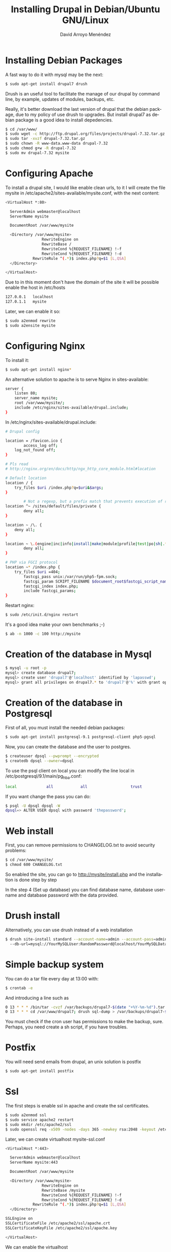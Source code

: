 #+TITLE: Installing Drupal in Debian/Ubuntu GNU/Linux
#+AUTHOR: David Arroyo Menéndez
#+HTML_HEAD: <link rel="stylesheet" type="text/css" href="../css/org.css" />
#+LANGUAGE: en

* Installing Debian Packages

A fast way to do it with mysql may be the next:

#+BEGIN_SRC bash
$ sudo apt-get install drupal7 drush
#+END_SRC

Drush is an useful tool to facilitate the manage of our drupal by
command line, by example, updates of modules, backups, etc.

Really, it's better download the last version of drupal that the
debian package, due to my policy of use drush to upgrades. But install
drupal7 as debian package is a good idea to install depedencies.

#+BEGIN_SRC bash
$ cd /var/www/
$ sudo wget -c http://ftp.drupal.org/files/projects/drupal-7.32.tar.gz
$ sudo tar -xvzf drupal-7.32.tar.gz
$ sudo chown -R www-data.www-data drupal-7.32
$ sudo chmod g+w -R drupal-7.32
$ sudo mv drupal-7.32 mysite
#+END_SRC

* Configuring Apache 

To install a drupal site, I would like enable clean urls, to it I will
create the file mysite in /etc/apache2/sites-available/mysite.conf, with
the next content:

#+BEGIN_SRC bash
<VirtualHost *:80>

  ServerAdmin webmaster@localhost
  ServerName mysite

  DocumentRoot /var/www/mysite

  <Directory /var/www/mysite>
                RewriteEngine on
                RewriteBase /
                RewriteCond %{REQUEST_FILENAME} !-f
                RewriteCond %{REQUEST_FILENAME} !-d
        	RewriteRule ^(.*)$ index.php?q=$1 [L,QSA]
  </Directory>

</VirtualHost>
#+END_SRC

Due to in this moment don't have the domain of the site it will be
possible enable the host in /etc/hosts

#+BEGIN_SRC bash
127.0.0.1	localhost
127.0.1.1	mysite
#+END_SRC

Later, we can enable it so:

#+BEGIN_SRC bash
$ sudo a2enmod rewrite
$ sudo a2ensite mysite
#+END_SRC

* Configuring Nginx

To install it:

#+BEGIN_SRC bash	
$ sudo apt-get install nginx*
#+END_SRC


An alternative solution to apache is to serve Nginx in sites-available:

#+BEGIN_SRC bash	
server {
	listen 80;
	server_name mysite;
	root /var/www/mysite/;
	include /etc/nginx/sites-available/drupal.include;
}
#+END_SRC

In /etc/nginx/sites-available/drupal.include:

#+BEGIN_SRC bash	
# Drupal config

location = /favicon.ico {
        access_log off;
	log_not_found off;
}

# Pls read
# http://nginx.org/en/docs/http/ngx_http_core_module.html#location

# Default location
location / {
	try_files $uri /index.php?q=$uri&$args;
}

        # Not a regexp, but a prefix match that prevents execution of regexps
location ^~ /sites/default/files/private {
        deny all;
}

location ~ /\. {
	deny all;
}

location ~ \.(engine|inc|info|install|make|module|profile|test|po|sh|.*sql|theme|tpl(\.php)?|xtmpl|sw[op]|bak|orig|save)$ {
        deny all;
}

# PHP via FGCI protocol
location ~* /index.php {
	try_files $uri =404;
        fastcgi_pass unix:/var/run/php5-fpm.sock;
        fastcgi_param SCRIPT_FILENAME $document_root$fastcgi_script_name;
        fastcgi_index index.php;
        include fastcgi_params;
}

#+END_SRC

Restart nginx:

#+BEGIN_SRC bash
$ sudo /etc/init.d/nginx restart
#+END_SRC


It's a good idea make your own benchmarks ;-)

#+BEGIN_SRC bash
$ ab -n 1000 -c 100 http://mysite
#+END_SRC


* Creation of the database in Mysql

#+BEGIN_SRC bash
$ mysql -u root -p 
mysql> create database drupal7;
mysql> create user 'drupal7'@'localhost' identified by 'lapasswd';
mysql> grant all privileges on drupal7.* to 'drupal7'@'%' with grant option;
#+END_SRC

* Creation of the database in Postgresql

First of all, you must install the needed debian packages:

#+BEGIN_SRC bash
$ sudo apt-get install postgresql-9.1 postgresql-client php5-pgsql
#+END_SRC

Now, you can create the database and the user to postgres.

#+BEGIN_SRC bash
$ createuser dpsql --pwprompt --encrypted
$ createdb dpsql --owner=dpsql
#+END_SRC

To use the psql client on local you can modify the line local in
/etc/postgresql/9.1/main/pg_hba.conf:

#+BEGIN_SRC bash
local             all            all                   trust 
#+END_SRC

If you want change the pass you can do:

#+BEGIN_SRC bash
$ psql -U dpsql dpsql -W
dpsql=> ALTER USER dpsql with password 'thepassword';
#+END_SRC

* Web install

First, you can remove permissions to CHANGELOG.txt to avoid security
problems:

#+BEGIN_SRC bash
$ cd /var/www/mysite/
$ chmod 600 CHANGELOG.txt 
#+END_SRC

So enabled the site, you can go to http://mysite/install.php and the
installation is done step by step

In the step 4 (Set up database) you can find database name, database
username and database password with the data provided.

* Drush install

Alternatively, you can use drush instead of a web installation

#+BEGIN_SRC bash
$ drush site-install standard --account-name=admin --account-pass=admin 
  --db-url=mysql://YourMySQLUser:RandomPassword@localhost/YourMySQLDatabase
#+END_SRC

* Simple backup system
You can do a tar file every day at 13:00 with:
#+BEGIN_SRC bash
$ crontab -e 
#+END_SRC

And introducing a line such as
#+BEGIN_SRC bash
0 13 * * * /bin/tar -cvzf /var/backups/drupal7-$(date "+%Y-%m-%d").tar.gz /var/www/drupal7
0 13 * * * cd /var/www/drupal7; drush sql-dump > /var/backups/drupal7-$(date "+%Y-%m-%d").sql
#+END_SRC

You must check if the cron user has permissions to make the backup,
sure. Perhaps, you need create a sh script, if you have troubles.

* Postfix

You will need send emails from drupal, an unix solution is postfix

#+BEGIN_SRC bash
$ sudo apt-get install postfix
#+END_SRC

* Ssl

The first steps is enable ssl in apache and create the ssl certificates.

#+BEGIN_SRC bash
$ sudo a2enmod ssl
$ sudo service apache2 restart
$ sudo mkdir /etc/apache2/ssl
$ sudo openssl req -x509 -nodes -days 365 -newkey rsa:2048 -keyout /etc/apache2/ssl/apache.key -out /etc/apache2/ssl/apache.crt
#+END_SRC

Later, we can create virtualhost mysite-ssl.conf

#+BEGIN_SRC bash
<VirtualHost *:443>

  ServerAdmin webmaster@localhost
  ServerName mysite:443

  DocumentRoot /var/www/mysite

  <Directory /var/www/mysite>
                RewriteEngine on
                RewriteBase /mysite
                RewriteCond %{REQUEST_FILENAME} !-f
                RewriteCond %{REQUEST_FILENAME} !-d
        	RewriteRule ^(.*)$ index.php?q=$1 [L,QSA]
  </Directory>

SSLEngine on
SSLCertificateFile /etc/apache2/ssl/apache.crt
SSLCertificateKeyFile /etc/apache2/ssl/apache.key

</VirtualHost>
#+END_SRC

We can enable the virtualhost

#+BEGIN_SRC bash
$ sudo a2ensite default
$ sudo service apache2 reload
#+END_SRC

Modify $base_url in settings.php. For example, $base_url =
htts://mysite.com

And enable securelogin

#+BEGIN_SRC bash
$ cd /var/www/mysite/
$ drush dl securelogin
$ drush en securelogin
#+END_SRC

Finally, I use go to the configuration to request https in forms.

* Mongodb as cache
** Install mongo
#+BEGIN_SRC bash
apt-get install mongodb mongodb-clients mongodb-server
#+END_SRC

** Install mongo in php
#+BEGIN_SRC bash
pecl install mongo
#+END_SRC

** Install mongo in drupal
#+BEGIN_SRC bash
cd /var/www/mysite
drush dl mongodb 
drush en mongodb_cache mongodb_migrate mongodb_session mongodb_field_storage mongodb_queue mongodb
#+END_SRC

* Nagios

#+BEGIN_SRC bash
$ sudo apt-get install nagios3
$ sudo htpasswd -c htpasswd.users nagiosadmin
#+END_SRC

Go to http://localhost/nagios3/
* Memcache
** Installing debian packages
#+BEGIN_SRC bash
$ sudo apt-get install memcached libmemcached-tools
$ sudo apt-get install php5-dev php-pear make php5-memcache
#+END_SRC
** Check memcached
You can take a look to /etc/memcached.conf, try allocating as much as 1/4 of your total available RAM.

Restart Memcached and Apache for these change to go into effect: 

#+BEGIN_SRC bash
$ sudo /etc/init.d/memcached restart
$ sudo /etc/init.d/apache2 restart
#+END_SRC

To check if memcached is running:

#+BEGIN_SRC bash
$ sudo netstat -tap | grep memcached
#+END_SRC

You must see something such as:

#+BEGIN_SRC bash
tcp 0 0 localhost:11211 *:* LISTEN 25266/memcached
#+END_SRC
** Installing Memcached for Drupal 7

You can use drush, or from /admin 

#+BEGIN_SRC bash
$ drush en memcache memcache_admin
#+END_SRC

Finally, you must add the next lines in settings.php 

#+BEGIN_SRC bash
$conf['cache_backends'][] = 'sites/all/modules/memcache/memcache.inc';
$conf['cache_default_class'] = 'MemCacheDrupal';
$conf['cache_class_cache_form'] = 'DrupalDatabaseCache';
$conf['page_cache_without_database'] = TRUE;
$conf['page_cache_invoke_hooks'] = FALSE;
#+END_SRC

* References

+ https://drupal.org/documentation/install

* License
Copyright (C)  2013 David Arroyo Menéndez
    Permission is granted to copy, distribute and/or modify this document
    under the terms of the GNU Free Documentation License, Version 1.3
    or any later version published by the Free Software Foundation;
    with no Invariant Sections, no Front-Cover Texts, and no Back-Cover Texts.
    A copy of the license is included in [[https://www.gnu.org/copyleft/fdl.html][GNU Free Documentation License]].

[[https://www.gnu.org/copyleft/fdl.html][file:https://upload.wikimedia.org/wikipedia/commons/thumb/4/42/GFDL_Logo.svg/200px-GFDL_Logo.svg.png]]

